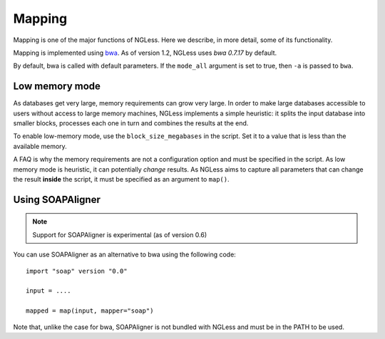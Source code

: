 Mapping
=======

Mapping is one of the major functions of NGLess. Here we describe, in more
detail, some of its functionality.

Mapping is implemented using `bwa <http://bio-bwa.sourceforge.net/>`__. As of
version 1.2, NGLess uses *bwa 0.7.17* by default.

By default, bwa is called with default parameters. If the ``mode_all`` argument
is set to true, then ``-a`` is passed to ``bwa``.

Low memory mode
---------------

As databases get very large, memory requirements can grow very large. In order
to make large databases accessible to users without access to large memory
machines, NGLess implements a simple heuristic: it splits the input database
into smaller blocks, processes each one in turn and combines the results at the
end.

To enable low-memory mode, use the ``block_size_megabases`` in the script. Set
it to a value that is less than the available memory.

A FAQ is why the memory requirements are not a configuration option and must be
specified in the script. As low memory mode is heuristic, it can potentially
*change* results. As NGLess aims to capture all parameters that can change the
result **inside** the script, it must be specified as an argument to ``map()``.

Using SOAPAligner
-----------------

.. note:: Support for SOAPAligner is experimental (as of version 0.6)

You can use SOAPAligner as an alternative to bwa using the following code::


    import "soap" version "0.0"

    input = ....

    mapped = map(input, mapper="soap")

Note that, unlike the case for bwa, SOAPAligner is not bundled with NGLess and
must be in the PATH to be used.

